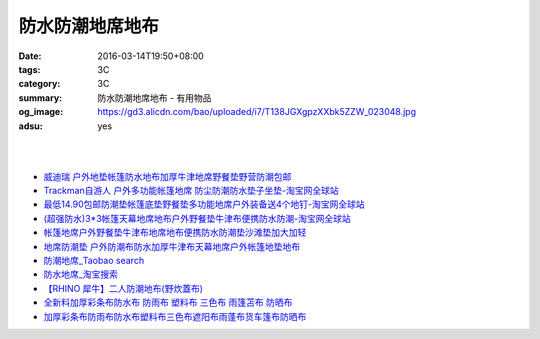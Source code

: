 防水防潮地席地布
################

:date: 2016-03-14T19:50+08:00
:tags: 3C
:category: 3C
:summary: 防水防潮地席地布 - 有用物品
:og_image: https://gd3.alicdn.com/bao/uploaded/i7/T138JGXgpzXXbk5ZZW_023048.jpg
:adsu: yes

.. image:: https://gd3.alicdn.com/bao/uploaded/i7/T138JGXgpzXXbk5ZZW_023048.jpg
   :alt: 蓝色领域 超轻便携多彩地席 野餐垫 防潮垫 地垫 3*3*1.5*2.5米
   :target: https://item.taobao.com/item.htm?id=4047958886
   :align: center

|

.. image:: //gd4.alicdn.com/bao/uploaded/i4/TB1nFarIVXXXXXdXXXXXXXXXXXX_!!0-item_pic.jpg
   :alt: 户外地垫帐篷防水地布加厚超大牛津地席野餐垫野营防潮210D-淘宝网全球站
   :target: https://item.taobao.com/item.htm?id=520998515281
   :align: center

|

.. image:: //gd4.alicdn.com/bao/uploaded/i4/1035507905/TB2vIO2gpXXXXbtXXXXXXXXXXXX_!!1035507905.jpg
   :alt: 地垫地席防潮垫户外防水地布野餐布桌布雨批雨衣天幕库存清仓包邮-淘宝网全球站
   :target: https://item.taobao.com/item.htm?id=523260617801
   :align: center

- `威迪瑞 户外地垫帐篷防水地布加厚牛津地席野餐垫野营防潮包邮 <https://item.taobao.com/item.htm?id=44468182558>`_
- `Trackman自游人 户外多功能帐篷地席 防尘防潮防水垫子坐垫-淘宝网全球站 <https://item.taobao.com/item.htm?id=23347260634>`_
- `最低14.90包邮防潮垫帐篷底垫野餐垫多功能地席户外装备送4个地钉-淘宝网全球站 <https://item.taobao.com/item.htm?id=521664288035>`_
- `(超强防水)3*3帐篷天幕地席地布户外野餐垫牛津布便携防水防潮-淘宝网全球站 <https://item.taobao.com/item.htm?id=41089592257>`_
- `帐篷地席户外野餐垫牛津布地席地布便携防水防潮垫沙滩垫加大加轻 <https://item.taobao.com/item.htm?id=520626951866>`_
- `地席防潮垫 户外防潮布防水加厚牛津布天幕地席户外帐篷地垫地布 <https://item.taobao.com/item.htm?id=40371955221>`_
- `防潮地席_Taobao search <https://s.taobao.com/search?q=%E9%98%B2%E6%BD%AE%E5%9C%B0%E5%B8%AD>`_
- `防水地席_淘宝搜索 <https://s.taobao.com/search?q=%E9%98%B2%E6%B0%B4%E5%9C%B0%E5%B8%AD&sort=price-asc>`_

- `【RHINO 犀牛】二人防潮地布(野炊蓋布) <http://24h.pchome.com.tw/prod/DEAR0O-A90053SXZ>`_

- `全新料加厚彩条布防水布 防雨布 塑料布 三色布 雨篷苫布 防晒布 <https://item.taobao.com/item.htm?id=37244107760>`_
- `加厚彩条布防雨布防水布塑料布三色布遮阳布雨蓬布货车篷布防晒布 <https://item.taobao.com/item.htm?id=42504224962>`_
